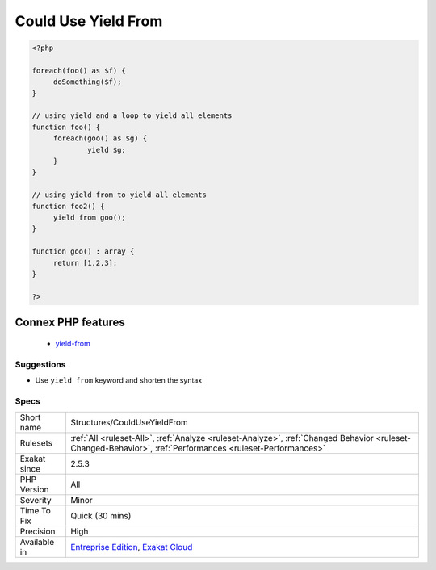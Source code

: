 .. _structures-coulduseyieldfrom:

.. _could-use-yield-from:

Could Use Yield From
++++++++++++++++++++

.. meta::
	:description:
		Could Use Yield From: ``Yield from`` can be applied to an array or another generator.
	:twitter:card: summary_large_image
	:twitter:site: @exakat
	:twitter:title: Could Use Yield From
	:twitter:description: Could Use Yield From: ``Yield from`` can be applied to an array or another generator
	:twitter:creator: @exakat
	:twitter:image:src: https://www.exakat.io/wp-content/uploads/2020/06/logo-exakat.png
	:og:image: https://www.exakat.io/wp-content/uploads/2020/06/logo-exakat.png
	:og:title: Could Use Yield From
	:og:type: article
	:og:description: ``Yield from`` can be applied to an array or another generator
	:og:url: https://exakat.readthedocs.io/en/latest/Reference/Rules/Could Use Yield From.html
	:og:locale: en
.. raw:: html	<script type="application/ld+json">{"@context":"https:\/\/schema.org","@graph":[{"@type":"WebPage","@id":"https:\/\/php-tips.readthedocs.io\/en\/latest\/Reference\/Rules\/Structures\/CouldUseYieldFrom.html","url":"https:\/\/php-tips.readthedocs.io\/en\/latest\/Reference\/Rules\/Structures\/CouldUseYieldFrom.html","name":"Could Use Yield From","isPartOf":{"@id":"https:\/\/www.exakat.io\/"},"datePublished":"Fri, 10 Jan 2025 09:46:18 +0000","dateModified":"Fri, 10 Jan 2025 09:46:18 +0000","description":"``Yield from`` can be applied to an array or another generator","inLanguage":"en-US","potentialAction":[{"@type":"ReadAction","target":["https:\/\/exakat.readthedocs.io\/en\/latest\/Could Use Yield From.html"]}]},{"@type":"WebSite","@id":"https:\/\/www.exakat.io\/","url":"https:\/\/www.exakat.io\/","name":"Exakat","description":"Smart PHP static analysis","inLanguage":"en-US"}]}</script>``Yield from`` can be applied to an array or another `generator <https://www.php.net/`generator <https://www.php.net/generator>`_>`_. It replaces a loop and a ``yield`` call. The resulting syntax is shorter and faster.

.. code-block:: php
   
   <?php
   
   foreach(foo() as $f) {
   	doSomething($f);
   }
   
   // using yield and a loop to yield all elements  
   function foo() {
   	foreach(goo() as $g) {
   		yield $g;
   	}
   }
   
   // using yield from to yield all elements  
   function foo2() {
   	yield from goo();
   }
   
   function goo() : array {
   	return [1,2,3];
   }
   
   ?>
Connex PHP features
-------------------

  + `yield-from <https://php-dictionary.readthedocs.io/en/latest/dictionary/yield-from.ini.html>`_


Suggestions
___________

* Use ``yield from`` keyword and shorten the syntax




Specs
_____

+--------------+------------------------------------------------------------------------------------------------------------------------------------------------------------+
| Short name   | Structures/CouldUseYieldFrom                                                                                                                               |
+--------------+------------------------------------------------------------------------------------------------------------------------------------------------------------+
| Rulesets     | :ref:`All <ruleset-All>`, :ref:`Analyze <ruleset-Analyze>`, :ref:`Changed Behavior <ruleset-Changed-Behavior>`, :ref:`Performances <ruleset-Performances>` |
+--------------+------------------------------------------------------------------------------------------------------------------------------------------------------------+
| Exakat since | 2.5.3                                                                                                                                                      |
+--------------+------------------------------------------------------------------------------------------------------------------------------------------------------------+
| PHP Version  | All                                                                                                                                                        |
+--------------+------------------------------------------------------------------------------------------------------------------------------------------------------------+
| Severity     | Minor                                                                                                                                                      |
+--------------+------------------------------------------------------------------------------------------------------------------------------------------------------------+
| Time To Fix  | Quick (30 mins)                                                                                                                                            |
+--------------+------------------------------------------------------------------------------------------------------------------------------------------------------------+
| Precision    | High                                                                                                                                                       |
+--------------+------------------------------------------------------------------------------------------------------------------------------------------------------------+
| Available in | `Entreprise Edition <https://www.exakat.io/entreprise-edition>`_, `Exakat Cloud <https://www.exakat.io/exakat-cloud/>`_                                    |
+--------------+------------------------------------------------------------------------------------------------------------------------------------------------------------+


